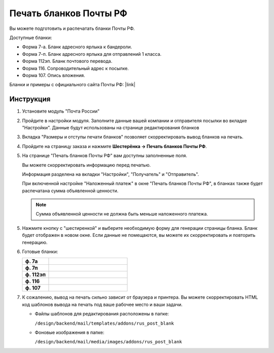 Печать бланков Почты РФ
-----------------------

Вы можете подготовить и распечатать бланки Почты РФ.

Доступные бланки:

*   Форма 7-а. Бланк адресного ярлыка к бандероли.

*   Форма 7-п. Бланк адресного ярлыка для отправлений 1 класса.

*   Форма 112эп. Бланк почтового перевода.

*   Форма 116. Сопроводительный адрес к посылке.

*   Форма 107. Опись вложения.

Бланки и примеры с официального сайта Почты РФ: |link|

.. |link| raw:: html

   <!--noindex--><a href="https://www.pochta.ru/forms-list" target="_blank" rel="nofollow">Образцы сопроводительных документов</a><!--/noindex-->


Инструкция
==========

1.  Установите модуль "Почта России"

    .. fancybox:: img/post_blank_01.png
        :alt: Бланки Почты России

2.  Пройдите в настройки модуля. Заполните данные вашей компании и отправителя посылки во вкладке "Настройки". Данные будут использованы на странице редактирования бланков 

    .. fancybox:: img/post_blank_17.png
        :alt: Бланки Почты России 

    .. fancybox:: img/post_blank_09.png
        :alt: Бланки Почты России 

3.  Вкладка "Размеры и отступы печати бланков" позволяет скорректировать вывод бланков на печать.

    .. fancybox:: img/post_blank_18.png
        :alt: Бланки Почты России 


4.  Пройдите на страницу заказа и нажмите **Шестерёнка → Печать бланков Почты РФ**.

    .. fancybox:: img/post_blank_06.png
        :alt: Бланки Почты России 
    

5.  На странице "Печать бланков Почты РФ" вам доступны заполненные поля.

    Вы можете скорректировать информацию перед печатью.

    Информация разделена на вкладки "Настройки", "Получатель" и "Отправитель".

    .. fancybox:: img/post_blank_10.png
        :alt: Бланки Почты России 
    
    .. fancybox:: img/post_blank_11.png
        :alt: Бланки Почты России

    .. fancybox:: img/post_blank_19.png
        :alt: Бланки Почты России

    При включенной настройке "Наложенный платеж" в окне "Печать бланков Почты РФ", в бланках также будет распечатана сумма объявленной ценности.

    .. note::

        Сумма объявленной ценности не должна быть меньше наложенного платежа.

5.  Нажмите кнопку с "шестиренкой" и выберите необходимую форму для генерации страницы бланка. Бланк будет отображен в новом окне. Если данные не помещаются, вы можете их скорректировать и повторить генерацию.

    .. fancybox:: img/post_blank_12.png
        :alt: Бланки Почты России 

6.  Готовые бланки:

    .. list-table::
        :stub-columns: 1
        :widths: 10 30

        *   -   ф. 7а
            -   .. fancybox:: img/post_blank_13.png
                    :alt: Бланки Почты России 

        *   -   ф. 7п
            -   .. fancybox:: img/post_blank_14.png
                    :alt: Бланки Почты России 

        *   -   ф. 112эп
            -   .. fancybox:: img/post_blank_15.png
                    :alt: Бланки Почты России 

        *   -   ф. 116
            -   .. fancybox:: img/post_blank_16.png
                    :alt: Бланки Почты России

        *   -   ф. 107
            -   .. fancybox:: img/post_blank_20.png
                    :alt: Бланки Почты России

7.  К сожалению, вывод на печать сильно зависит от браузера и принтера. Вы можете скорректировать HTML код шаблонов вывода на печать под ваше рабочее место и ваши задачи. 

    *   Файлы шаблонов для редактирования расположены в папке:

        ``/design/backend/mail/templates/addons/rus_post_blank``

    *   Фоновые изображения в папке:

        ``/design/backend/mail/media/images/addons/rus_post_blank``
